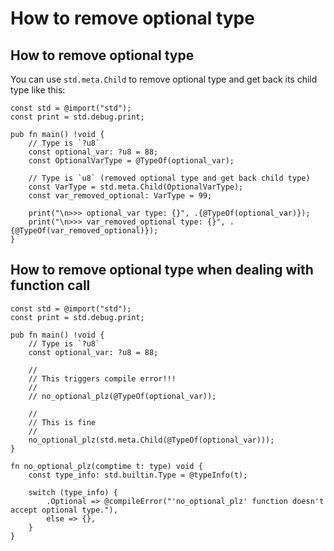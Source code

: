 * How to remove optional type

** How to remove optional type

You can use ~std.meta.Child~ to remove optional type and get back its child type like this:

#+BEGIN_SRC zig
  const std = @import("std");
  const print = std.debug.print;

  pub fn main() !void {
      // Type is `?u8`
      const optional_var: ?u8 = 88;
      const OptionalVarType = @TypeOf(optional_var);

      // Type is `u8` (removed optional type and get back child type)
      const VarType = std.meta.Child(OptionalVarType);
      const var_removed_optional: VarType = 99;

      print("\n>>> optional_var type: {}", .{@TypeOf(optional_var)});
      print("\n>>> var_removed_optional type: {}", .{@TypeOf(var_removed_optional)});
  }
#+END_SRC


** How to remove optional type when dealing with function call

#+BEGIN_SRC zig
  const std = @import("std");
  const print = std.debug.print;

  pub fn main() !void {
      // Type is `?u8`
      const optional_var: ?u8 = 88;

      //
      // This triggers compile error!!!
      //
      // no_optional_plz(@TypeOf(optional_var));

      //
      // This is fine
      //
      no_optional_plz(std.meta.Child(@TypeOf(optional_var)));
  }

  fn no_optional_plz(comptime t: type) void {
      const type_info: std.builtin.Type = @typeInfo(t);

      switch (type_info) {
          .Optional => @compileError("'no_optional_plz' function doesn't accept optional type."),
          else => {},
      }
  }
#+END_SRC
